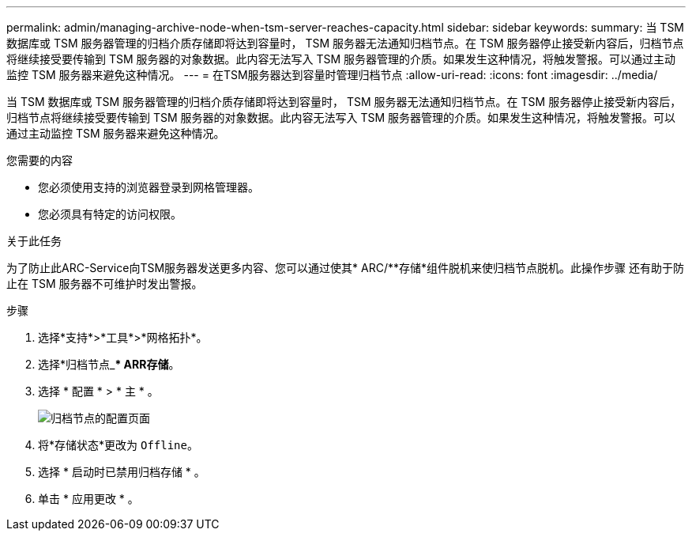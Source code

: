 ---
permalink: admin/managing-archive-node-when-tsm-server-reaches-capacity.html 
sidebar: sidebar 
keywords:  
summary: 当 TSM 数据库或 TSM 服务器管理的归档介质存储即将达到容量时， TSM 服务器无法通知归档节点。在 TSM 服务器停止接受新内容后，归档节点将继续接受要传输到 TSM 服务器的对象数据。此内容无法写入 TSM 服务器管理的介质。如果发生这种情况，将触发警报。可以通过主动监控 TSM 服务器来避免这种情况。 
---
= 在TSM服务器达到容量时管理归档节点
:allow-uri-read: 
:icons: font
:imagesdir: ../media/


[role="lead"]
当 TSM 数据库或 TSM 服务器管理的归档介质存储即将达到容量时， TSM 服务器无法通知归档节点。在 TSM 服务器停止接受新内容后，归档节点将继续接受要传输到 TSM 服务器的对象数据。此内容无法写入 TSM 服务器管理的介质。如果发生这种情况，将触发警报。可以通过主动监控 TSM 服务器来避免这种情况。

.您需要的内容
* 您必须使用支持的浏览器登录到网格管理器。
* 您必须具有特定的访问权限。


.关于此任务
为了防止此ARC-Service向TSM服务器发送更多内容、您可以通过使其* ARC/**存储*组件脱机来使归档节点脱机。此操作步骤 还有助于防止在 TSM 服务器不可维护时发出警报。

.步骤
. 选择*支持*>*工具*>*网格拓扑*。
. 选择*归档节点_*** ARR***存储*。
. 选择 * 配置 * > * 主 * 。
+
image::../media/tsm_offline.gif[归档节点的配置页面]

. 将*存储状态*更改为 `Offline`。
. 选择 * 启动时已禁用归档存储 * 。
. 单击 * 应用更改 * 。

